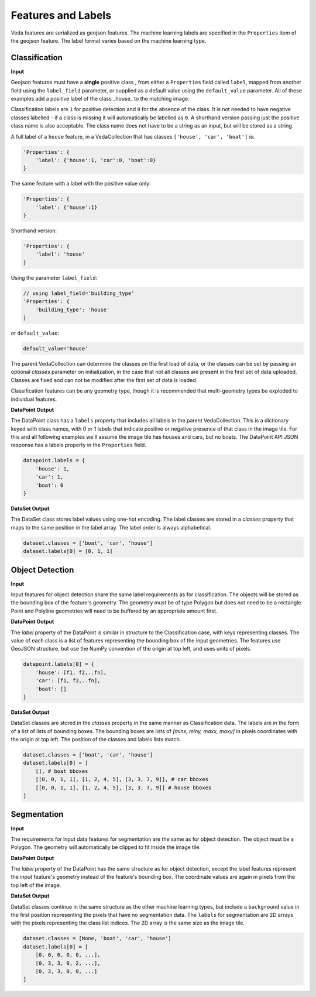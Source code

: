 Features and Labels
========================

Veda features are serialized as geojson features. The machine learning labels are specified in the ``Properties`` item of the geojson feature. The label format varies based on the machine learning type.


Classification
----------------

**Input**

Geojson features must have a **single** positive class , from either a ``Properties`` field called ``label``, mapped from another field using the ``label_field`` parameter, or supplied as a default value using the ``default_value`` parameter. All of these examples add a positive label of the class _house_ to the matching image. 

Classification labels are ``1`` for positive detection and ``0`` for the absence of the class. It is not needed to have negative classes labelled - if a class is missing it will automatically be labelled as ``0``. A shorthand version passing just the positive class name is also acceptable. The class name does not have to be a string as an input, but will be stored as a string. 

A full label of a ``house`` feature, in a VedaCollection that has classes ``['house', 'car', 'boat']`` is:

.. code-block:: javascript

    'Properties': {
        'label': {'house':1, 'car':0, 'boat':0}
    }


The same feature with a label with the positive value only:


.. code-block:: javascript

    'Properties': {
        'label': {'house':1}
    }


Shorthand version:

.. code-block:: javascript

    'Properties': {
        'label': 'house'
    }


Using the parameter ``label_field``:

.. code-block:: javascript

    // using label_field='building_type'
    'Properties': {
        'building_type': 'house'
    }


or ``default_value``:

.. code-block:: python

    default_value='house'




The parent VedaCollection can determine the classes on the first load of data, or the classes can be set by passing an optional `classes` parameter on initialization, in the case that not all classes are present in the first set of data uploaded. Classes are fixed and can not be modified after the first set of data is loaded.

Classification features can be any geometry type, though it is recommended that multi-geometry types be exploded to individual features.



**DataPoint Output**

The DataPoint class has a ``labels`` property that includes all labels in the parent VedaCollection. This is a dictionary keyed with class names, with 0 or 1 labels that indicate positive or negative presence of that class in the image tile. For this and all following examples we'll assume the image tile has houses and cars, but no boats. The DataPoint API JSON response has a labels property in the ``Properties`` field.

.. code-block:: python

    datapoint.labels = {
        'house': 1,
        'car': 1,
        'boat': 0
    }




**DataSet Output**

The DataSet class stores label values using one-hot encoding. The label classes are stored in a `classes` property that maps to the same position in the label array. The label order is always alphabetical.

.. code-block:: python

    dataset.classes = ['boat', 'car', 'house']
    dataset.labels[0] = [0, 1, 1]




Object Detection
------------------

**Input**

Input features for object detection share the same label requirements as for classification. The objects will be stored as the bounding box of the feature's geometry. The geometry must be of type Polygon but does not need to be a rectangle. Point and Polyline geometries will need to be buffered by an appropriate amount first.

**DataPoint Output**

The `label` property of the DataPoint is similar in structure to the Classification case, with keys representing  classes. The value of each class is a list of features representing the bounding box of the input geometries. The features use GeoJSON structure, but use the NumPy convention of the origin at top left, and uses units of pixels.

.. code-block:: python

    datapoint.labels[0] = {
        'house': [f1, f2,..fn],
        'car': [f1, f2,..fn],
        'boat': []
    }




**DataSet Output**

DataSet classes are stored in the `classes` property in the same manner as Classification data. The labels are in the form of a list of lists of bounding boxes. The bounding boxes are lists of `[minx, miny, maxx, maxy]` in pixels coordinates with the origin at top left. The position of the classes and labels lists match.

.. code-block:: python

    dataset.classes = ['boat', 'car', 'house']
    dataset.labels[0] = [
        [], # boat bboxes
        [[0, 0, 1, 1], [1, 2, 4, 5], [3, 3, 7, 9]], # car bboxes
        [[0, 0, 1, 1], [1, 2, 4, 5], [3, 3, 7, 9]] # house bboxes
    ]






Segmentation
----------------

**Input**

The requirements for input data features for segmentation are the same as for object detection. The object must be a Polygon. The geometry will automatically be clipped to fit inside the image tile.

**DataPoint Output**

The `label` property of the DataPoint has the same structure as for object detection, except the label features represent the input feature's geometry instead of the feature's bounding box. The coordinate values are again in pixels from the top left of the image.

**DataSet Output**

DataSet classes continue in the same structure as the other machine learning types, but include a ``background`` value in the first position representing the pixels that have no segmentation data. The ``labels`` for segmentation are 2D arrays with the pixels representing the class list indices. The 2D array is the same size as the image tile.

.. code-block:: python

    dataset.classes = [None, 'boat', 'car', 'house']
    dataset.labels[0] = [
        [0, 0, 0, 0, 0, ...], 
        [0, 3, 3, 0, 2, ...],
        [0, 3, 3, 0, 0, ...]
    ]



